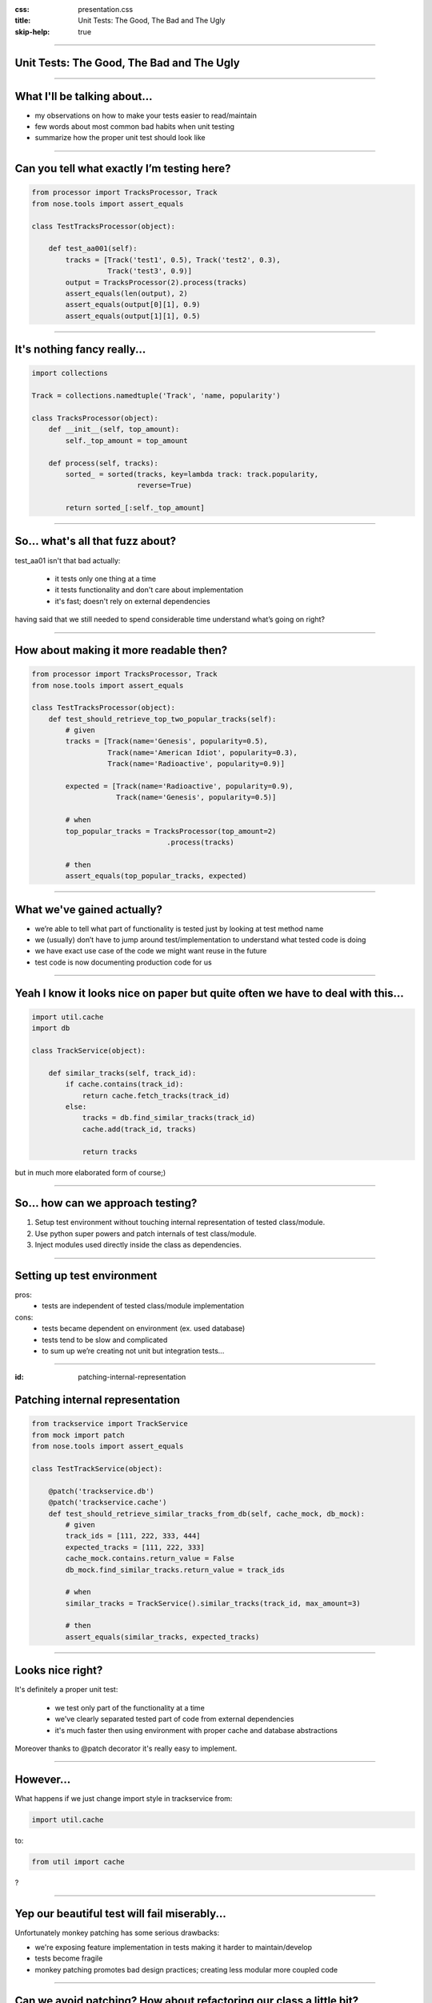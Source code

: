 :css: presentation.css
:title: Unit Tests: The Good, The Bad and The Ugly
:skip-help: true

.. title:: Unit Tests: The Good, The Bad and The Ugly

----

Unit Tests: The Good, The Bad and The Ugly
==========================================
----

What I'll be talking about...
=============================

* my observations on how to make your tests easier to read/maintain

* few words about most common bad habits when unit testing

* summarize how the proper unit test should look like

----

Can you tell what exactly I’m testing here?
===========================================

.. code:: python

    from processor import TracksProcessor, Track
    from nose.tools import assert_equals

    class TestTracksProcessor(object):

        def test_aa001(self):
            tracks = [Track('test1', 0.5), Track('test2', 0.3),
                      Track('test3', 0.9)]
            output = TracksProcessor(2).process(tracks)
            assert_equals(len(output), 2)
            assert_equals(output[0][1], 0.9)
            assert_equals(output[1][1], 0.5)

----

It's nothing fancy really...
==============================

.. code:: python

    import collections

    Track = collections.namedtuple('Track', 'name, popularity')

    class TracksProcessor(object):
        def __init__(self, top_amount):
            self._top_amount = top_amount

        def process(self, tracks):
            sorted_ = sorted(tracks, key=lambda track: track.popularity,
                             reverse=True)

            return sorted_[:self._top_amount]

----

So... what's all that fuzz about?
=================================

test_aa01 isn't that bad actually:

    * it tests only one thing at a time

    * it tests functionality and don't care about implementation

    * it's fast; doesn't rely on external dependencies

having said that we still needed to spend considerable time understand what’s going on right?

----

How about making it more readable then?
=======================================

.. code:: python

    from processor import TracksProcessor, Track
    from nose.tools import assert_equals

    class TestTracksProcessor(object):
        def test_should_retrieve_top_two_popular_tracks(self):
            # given
            tracks = [Track(name='Genesis', popularity=0.5),
                      Track(name='American Idiot', popularity=0.3),
                      Track(name='Radioactive', popularity=0.9)]

            expected = [Track(name='Radioactive', popularity=0.9),
                        Track(name='Genesis', popularity=0.5)]

            # when
            top_popular_tracks = TracksProcessor(top_amount=2)
                                    .process(tracks)

            # then
            assert_equals(top_popular_tracks, expected)

----

What we've gained actually?
===========================

* we’re able to tell what part of functionality is tested just by looking at test method name
* we (usually) don’t have to jump around test/implementation to understand what tested code is doing
* we have exact use case of the code we might want reuse in the future
* test code is now documenting production code for us

----

Yeah I know it looks nice on paper but quite often we have to deal with this...
===============================================================================

.. code:: python

    import util.cache
    import db

    class TrackService(object):

        def similar_tracks(self, track_id):
            if cache.contains(track_id):
                return cache.fetch_tracks(track_id)
            else:
                tracks = db.find_similar_tracks(track_id)
                cache.add(track_id, tracks)

                return tracks

but in much more elaborated form of course;)

----

So... how can we approach testing?
==================================

1. Setup test environment without touching internal representation of tested class/module.

2. Use python super powers and patch internals of test class/module.

3. Inject modules used directly inside the class as dependencies.

----

Setting up test environment
===========================

pros:
    + tests are independent of tested class/module implementation
cons:
    - tests became dependent on environment (ex. used database)
    - tests tend to be slow and complicated
    - to sum up we’re creating not unit but integration tests...

----

:id: patching-internal-representation

Patching internal representation
================================

.. code:: python

    from trackservice import TrackService
    from mock import patch
    from nose.tools import assert_equals

    class TestTrackService(object):

        @patch('trackservice.db')
        @patch('trackservice.cache')
        def test_should_retrieve_similar_tracks_from_db(self, cache_mock, db_mock):
            # given
            track_ids = [111, 222, 333, 444]
            expected_tracks = [111, 222, 333]
            cache_mock.contains.return_value = False
            db_mock.find_similar_tracks.return_value = track_ids

            # when
            similar_tracks = TrackService().similar_tracks(track_id, max_amount=3)

            # then
            assert_equals(similar_tracks, expected_tracks)

----

Looks nice right?
=================

It's definitely a proper unit test:

    * we test only part of the functionality at a time

    * we've clearly separated tested part of code from external dependencies

    * it's much faster then using environment with proper cache and database abstractions

Moreover thanks to @patch decorator it's really easy to implement.

----

However...
==========

What happens if we just change import style in trackservice from:

.. code:: python

    import util.cache

to:

.. code:: python

   from util import cache

?

----

Yep our beautiful test will fail miserably...
=============================================

Unfortunately monkey patching has some serious drawbacks:

* we're exposing feature implementation in tests making it harder to maintain/develop

* tests become fragile

* monkey patching promotes bad design practices; creating less modular more coupled code

----

Can we avoid patching? How about refactoring our class a little bit?
====================================================================

.. code:: python

    class TrackService(object):

        def __init__(self, cache, db):
            self._cache = cache
            self._db = db

        def similar_tracks(self, track_id, max_amount=100):
            if self._cache.contains(track_id):
                return self._cache.fetch_tracks(track_id)
            else:
                tracks = self._db.find_similar_tracks(track_id)
                self._cache.add(track_id, tracks)

                return tracks[:max_amout]

----

And fixing tests
================

.. code:: python

    class TestTrackService(object):

        def setup(self):
            self.cache_mock = Mock()
            self.db_mock = Mock()

        def test_should_retrieve_similar_tracks_from_db(self):
            # given
            track_ids = [111, 222, 333, 444]
            expected_tracks = [111, 222, 333]
            self.cache_mock.contains.return_value = False
            self.db_mock.find_similar_tracks.return_value = track_ids

            # when
            similar_tracks = TrackService(self.cache_mock, self.db_mock)
                                .similar_tracks(track_id, max_amount=3)

            # then
            assert_equals(similar_tracks, expected_tracks)

----

What we've gained?
==================

* cleaner design; modules are loosely coupled now

* we're not exposing functionality implementation details to the tests

* more stable test suit

----

Few words about bad habits
==========================

Be descriptive, names like:

.. code:: python

    test_add()
    test_return_correct_value()
    test_abc23()

doesn't really tell you much.

----

Use named arguments and named variables to avoid "magic numbers"
================================================================

Invocations like:

.. code:: python

    PlaylistGenerator(100, False)
    calculate_salary(4000, 0.3, 0.2)

vs

.. code:: python

    PlaylistGenerator(track_amount=100, repetitions_allowed=False)

    salary, tax_ratio, insurance_ratio = 4000, 0.3, 0.2
    calculate_salary(salary, tax_ratio, insurance_ratio)

Which would you prefer to debug?

----

Never test privates
===================

.. code:: python

    # ...
    self.processor._sort(tracks)
    # ...

binds your tests with implementation.

----

Fragile assertions
==================

You don't really want to do that:

.. code:: python

    # ...
    soap_message = response.to_soap()

    assert_equals(soap_message,
            '<soap:Envelope'
            ' xmlns:soap="http://www.w3.org/2001/12/soap-envelope"'
            ' soap:encodingStyle="http://www.w3.org/2001/12/soap-encoding"> '
            ' <soap:Body xmlns:m="http://www.example.org/stock">'
            '  <m:GetStockPriceResponse>'
            '    <m:Price>34.5</m:Price>'
            '  </m:GetStockPriceResponse>'
            ' </soap:Body>'
            '</soap:Envelope>')

----

Walking happy path
==================

.. code:: python

    from math import division

    def test_division():
        assert_equals(2, divide(4,2))
        assert_equals(-3, divide(-9,3))

Sooner or later someone tries to divide by zero so... it would be good to have this case covered.


----

To wrap up... a good unit test
==============================

* tests functionality not implementation

* tests single behavior

* isolates tested behavior

* clearly identifies any reason of failure

* documents expected behavior

* runs quickly

----

Thank you
=========
